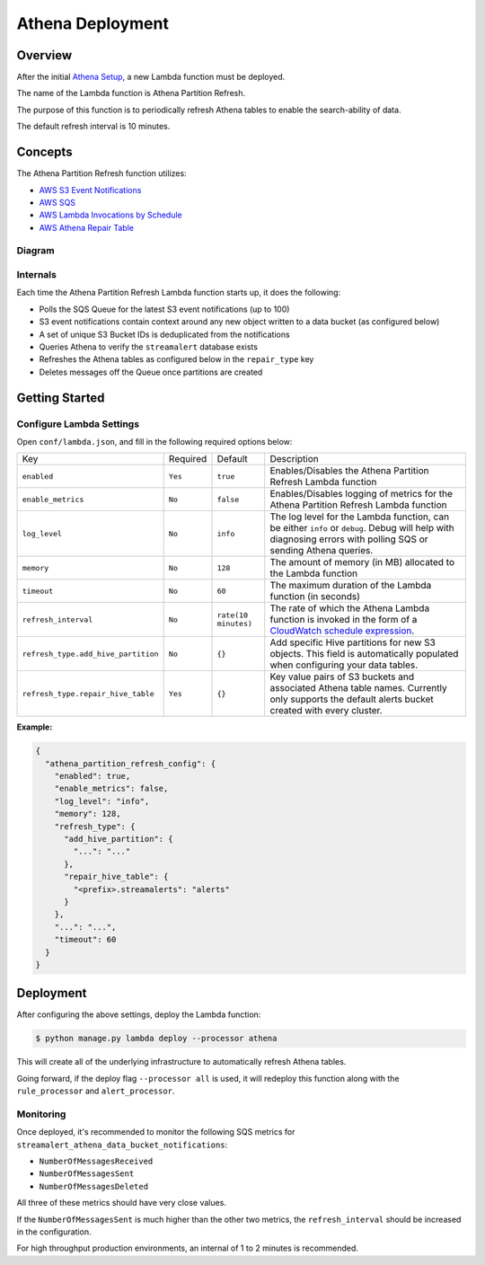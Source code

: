 Athena Deployment
=================

Overview
--------

After the initial `Athena Setup <athena-setup.html>`_, a new Lambda function must be deployed.

The name of the Lambda function is Athena Partition Refresh.

The purpose of this function is to periodically refresh Athena tables to enable the search-ability of data.

The default refresh interval is 10 minutes.

Concepts
--------

The Athena Partition Refresh function utilizes:

* `AWS S3 Event Notifications <http://docs.aws.amazon.com/AmazonS3/latest/dev/NotificationHowTo.html>`_
* `AWS SQS <https://aws.amazon.com/sqs/details/>`_
* `AWS Lambda Invocations by Schedule <http://docs.aws.amazon.com/lambda/latest/dg/tutorial-scheduled-events-schedule-expressions.html>`_
* `AWS Athena Repair Table <http://docs.aws.amazon.com/athena/latest/ug/ddl/msck-repair-table.html>`_

Diagram
~~~~~~~

.. figure:: ../images/athena-refresh-arch.png
  :alt: StreamAlert Athena Refresh Partition Diagram
  :align: center
  :target: _images/athena-refresh-arch.png

Internals
~~~~~~~~~

Each time the Athena Partition Refresh Lambda function starts up, it does the following:

* Polls the SQS Queue for the latest S3 event notifications (up to 100)
* S3 event notifications contain context around any new object written to a data bucket (as configured below)
* A set of unique S3 Bucket IDs is deduplicated from the notifications
* Queries Athena to verify the ``streamalert`` database exists
* Refreshes the Athena tables as configured below in the ``repair_type`` key
* Deletes messages off the Queue once partitions are created

Getting Started
---------------

Configure Lambda Settings
~~~~~~~~~~~~~~~~~~~~~~~~~

Open ``conf/lambda.json``, and fill in the following required options below:


===================================  ========  ====================   ===========
Key                                  Required  Default                Description
-----------------------------------  --------  --------------------   -----------
``enabled``                          ``Yes``   ``true``               Enables/Disables the Athena Partition Refresh Lambda function
``enable_metrics``                   ``No``    ``false``              Enables/Disables logging of metrics for the Athena Partition Refresh Lambda function
``log_level``                        ``No``    ``info``               The log level for the Lambda function, can be either ``info`` or ``debug``.  Debug will help with diagnosing errors with polling SQS or sending Athena queries.
``memory``                           ``No``    ``128``                The amount of memory (in MB) allocated to the Lambda function
``timeout``                          ``No``    ``60``                 The maximum duration of the Lambda function (in seconds)
``refresh_interval``                 ``No``    ``rate(10 minutes)``   The rate of which the Athena Lambda function is invoked in the form of a `CloudWatch schedule expression <http://amzn.to/2u5t0hS>`_.
``refresh_type.add_hive_partition``  ``No``    ``{}``                 Add specific Hive partitions for new S3 objects.  This field is automatically populated when configuring your data tables.
``refresh_type.repair_hive_table``   ``Yes``   ``{}``                 Key value pairs of S3 buckets and associated Athena table names.  Currently only supports the default alerts bucket created with every cluster.
===================================  ========  ====================   ===========

**Example:**

.. code-block:: json

  {
    "athena_partition_refresh_config": {
      "enabled": true,
      "enable_metrics": false,
      "log_level": "info",
      "memory": 128,
      "refresh_type": {
        "add_hive_partition": {
          "...": "..."
        },
        "repair_hive_table": {
          "<prefix>.streamalerts": "alerts"
        }
      },
      "...": "...",
      "timeout": 60
    }
  }

Deployment
----------

After configuring the above settings, deploy the Lambda function:

.. code-block:: bash

  $ python manage.py lambda deploy --processor athena

This will create all of the underlying infrastructure to automatically refresh Athena tables.

Going forward, if the deploy flag ``--processor all`` is used, it will redeploy this function along with the ``rule_processor`` and ``alert_processor``.

Monitoring
~~~~~~~~~~

Once deployed, it's recommended to monitor the following SQS metrics for ``streamalert_athena_data_bucket_notifications``:

* ``NumberOfMessagesReceived``
* ``NumberOfMessagesSent``
* ``NumberOfMessagesDeleted``

All three of these metrics should have very close values.

If the ``NumberOfMessagesSent`` is much higher than the other two metrics, the ``refresh_interval`` should be increased in the configuration.

For high throughput production environments, an internal of 1 to 2 minutes is recommended. 

